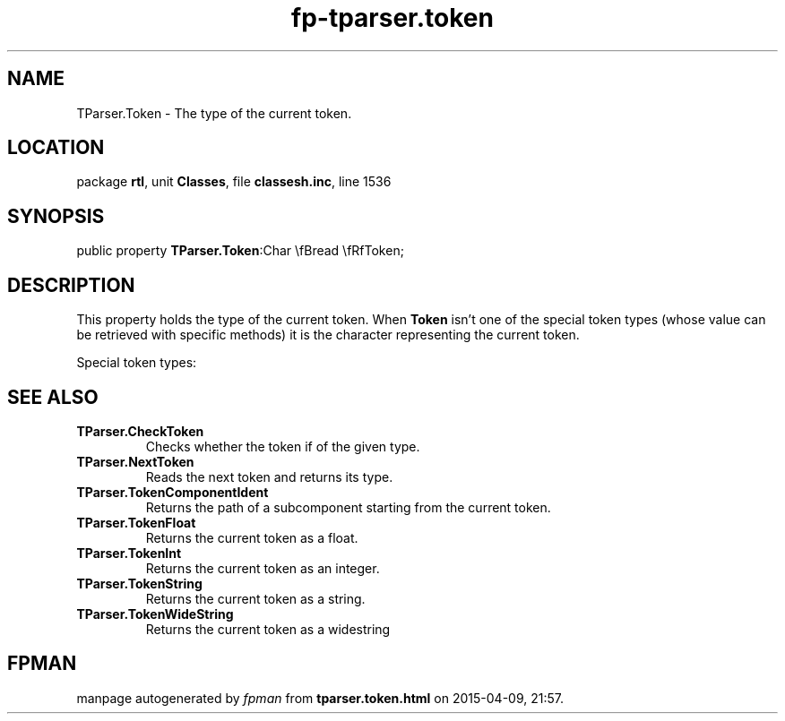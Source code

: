 .\" file autogenerated by fpman
.TH "fp-tparser.token" 3 "2014-03-14" "fpman" "Free Pascal Programmer's Manual"
.SH NAME
TParser.Token - The type of the current token.
.SH LOCATION
package \fBrtl\fR, unit \fBClasses\fR, file \fBclassesh.inc\fR, line 1536
.SH SYNOPSIS
public property  \fBTParser.Token\fR:Char \\fBread \\fRfToken;
.SH DESCRIPTION
This property holds the type of the current token. When \fBToken\fR isn't one of the special token types (whose value can be retrieved with specific methods) it is the character representing the current token.

Special token types:


.SH SEE ALSO
.TP
.B TParser.CheckToken
Checks whether the token if of the given type.
.TP
.B TParser.NextToken
Reads the next token and returns its type.
.TP
.B TParser.TokenComponentIdent
Returns the path of a subcomponent starting from the current token.
.TP
.B TParser.TokenFloat
Returns the current token as a float.
.TP
.B TParser.TokenInt
Returns the current token as an integer.
.TP
.B TParser.TokenString
Returns the current token as a string.
.TP
.B TParser.TokenWideString
Returns the current token as a widestring

.SH FPMAN
manpage autogenerated by \fIfpman\fR from \fBtparser.token.html\fR on 2015-04-09, 21:57.


